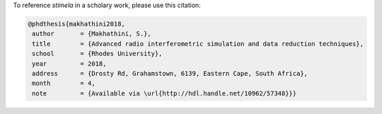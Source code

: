 

To reference *stimela* in a scholary work, please use this citation:

.. code-block:: latex

 @phdthesis{makhathini2018,
  author       = {Makhathini, S.},
  title        = {Advanced radio interferometric simulation and data reduction techniques},
  school       = {Rhodes University},
  year         = 2018,
  address      = {Drosty Rd, Grahamstown, 6139, Eastern Cape, South Africa},
  month        = 4,
  note         = {Available via \url{http://hdl.handle.net/10962/57348}}}